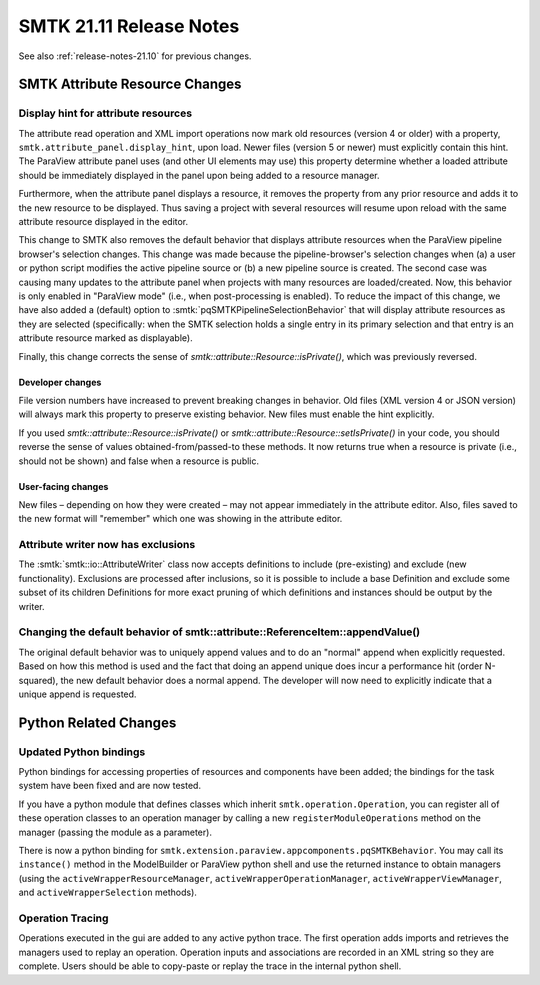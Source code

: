 .. _release-notes-21.11:

=========================
SMTK 21.11 Release Notes
=========================

See also :ref:`release-notes-21.10` for previous changes.


SMTK Attribute Resource Changes
===================================

Display hint for attribute resources
------------------------------------

The attribute read operation and XML import operations now
mark old resources (version 4 or older) with a property,
``smtk.attribute_panel.display_hint``, upon load.
Newer files (version 5 or newer) must explicitly contain this hint.
The ParaView attribute panel uses (and other UI elements may use)
this property determine whether a loaded attribute should be immediately displayed
in the panel upon being added to a resource manager.

Furthermore, when the attribute panel displays a resource,
it removes the property from any prior resource and adds it
to the new resource to be displayed.
Thus saving a project with several resources will resume upon reload
with the same attribute resource displayed in the editor.

This change to SMTK also removes the default behavior that
displays attribute resources when the ParaView pipeline browser's
selection changes.
This change was made because the pipeline-browser's selection
changes when (a) a user or python script modifies the active
pipeline source or (b) a new pipeline source is created.
The second case was causing many updates to the attribute panel
when projects with many resources are loaded/created.
Now, this behavior is only enabled in "ParaView mode" (i.e., when
post-processing is enabled).
To reduce the impact of this change, we have also added a (default)
option to :smtk:`pqSMTKPipelineSelectionBehavior` that will display
attribute resources as they are selected (specifically: when the SMTK
selection holds a single entry in its primary selection and that
entry is an attribute resource marked as displayable).

Finally, this change corrects the sense of `smtk::attribute::Resource::isPrivate()`,
which was previously reversed.

Developer changes
~~~~~~~~~~~~~~~~~~

File version numbers have increased to prevent breaking changes in behavior.
Old files (XML version 4 or JSON version) will always mark this property to
preserve existing behavior.
New files must enable the hint explicitly.

If you used `smtk::attribute::Resource::isPrivate()` or
`smtk::attribute::Resource::setIsPrivate()` in your code, you should
reverse the sense of values obtained-from/passed-to these methods.
It now returns true when a resource is private (i.e., should not be
shown) and false when a resource is public.

User-facing changes
~~~~~~~~~~~~~~~~~~~

New files – depending on how they were created – may not appear immediately
in the attribute editor.
Also, files saved to the new format will "remember" which one was showing
in the attribute editor.

Attribute writer now has exclusions
-----------------------------------

The :smtk:`smtk::io::AttributeWriter` class now accepts definitions to
include (pre-existing) and exclude (new functionality).
Exclusions are processed after inclusions, so it is possible to include
a base Definition and exclude some subset of its children Definitions
for more exact pruning of which definitions and instances should be
output by the writer.

Changing the default behavior of smtk::attribute::ReferenceItem::appendValue()
------------------------------------------------------------------------------

The original default behavior was to uniquely append values and to do an "normal"
append when explicitly requested.  Based on how this method is used and the fact that
doing an append unique does incur a performance hit (order N-squared), the new default
behavior does a normal append.  The developer will now need to explicitly indicate that
a unique append is requested.

Python Related Changes
======================

Updated Python bindings
-----------------------

Python bindings for accessing properties of resources and components
have been added; the bindings for the task system have been fixed
and are now tested.

If you have a python module that defines classes which inherit
``smtk.operation.Operation``, you can register all of these
operation classes to an operation manager by calling
a new ``registerModuleOperations`` method on the manager (passing
the module as a parameter).

There is now a python binding for ``smtk.extension.paraview.appcomponents.pqSMTKBehavior``.
You may call its ``instance()`` method in the ModelBuilder or ParaView python shell
and use the returned instance to obtain managers (using the ``activeWrapperResourceManager``,
``activeWrapperOperationManager``, ``activeWrapperViewManager``, and
``activeWrapperSelection`` methods).


Operation Tracing
-----------------

Operations executed in the gui are added to any active python trace. The first
operation adds imports and retrieves the managers used to replay an
operation. Operation inputs and associations are recorded in an XML string so
they are complete. Users should be able to copy-paste or replay the trace in
the internal python shell.

